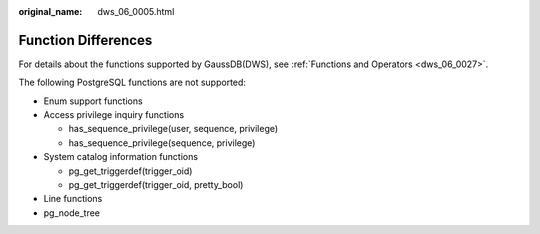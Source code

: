 :original_name: dws_06_0005.html

.. _dws_06_0005:

Function Differences
====================

For details about the functions supported by GaussDB(DWS), see :ref:`Functions and Operators <dws_06_0027>`.

The following PostgreSQL functions are not supported:

-  Enum support functions
-  Access privilege inquiry functions

   -  has_sequence_privilege(user, sequence, privilege)
   -  has_sequence_privilege(sequence, privilege)

-  System catalog information functions

   -  pg_get_triggerdef(trigger_oid)
   -  pg_get_triggerdef(trigger_oid, pretty_bool)

-  Line functions
-  pg_node_tree
